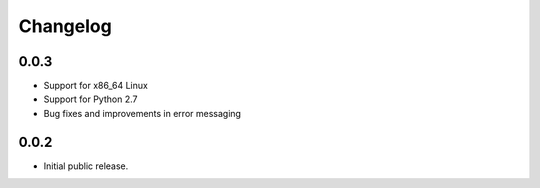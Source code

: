 Changelog
=========

0.0.3
-----
- Support for x86_64 Linux
- Support for Python 2.7
- Bug fixes and improvements in error messaging

0.0.2
-----
- Initial public release.
